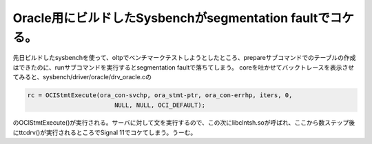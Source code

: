 ﻿Oracle用にビルドしたSysbenchがsegmentation faultでコケる。
##########################################################################################


先日ビルドしたsysbenchを使って、oltpでベンチマークテストしようとしたところ、prepareサブコマンドでのテーブルの作成はできたのに、runサブコマンドを実行するとsegmentation faultで落ちてしまう。
coreを吐かせてバックトレースを表示させてみると、sysbench/driver/oracle/drv_oracle.cの

.. code-block:: none

   rc = OCIStmtExecute(ora_con-svchp, ora_stmt-ptr, ora_con-errhp, iters, 0,
                           NULL, NULL, OCI_DEFAULT);


のOCIStmtExecute()が実行される。サーバに対して文を実行するので、この次にlibclntsh.soが呼ばれ、ここから数ステップ後にttcdrv()が実行されるところでSignal 11でコケてしまう。うーむ。



.. author:: mkouhei
.. categories:: Unix/Linux, 
.. tags::


